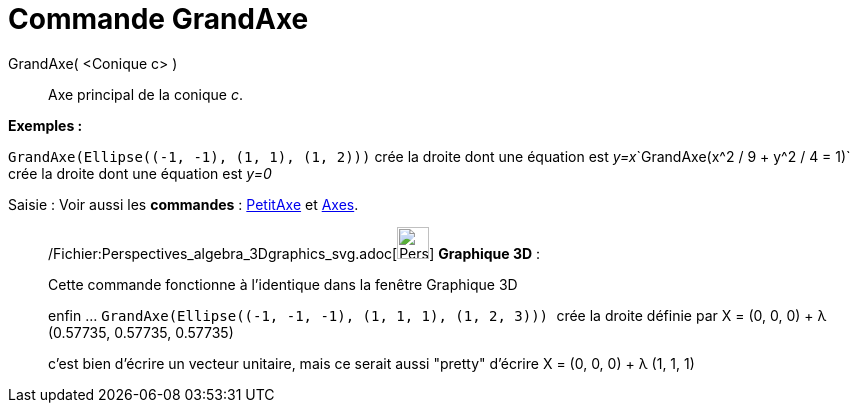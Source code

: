 = Commande GrandAxe
:page-en: commands/MajorAxis_Command
ifdef::env-github[:imagesdir: /fr/modules/ROOT/assets/images]

GrandAxe( <Conique c> )::
  Axe principal de la conique _c_.

[EXAMPLE]
====

*Exemples :*

`++GrandAxe(Ellipse((-1, -1), (1, 1), (1, 2)))++` crée la droite dont une équation est
__y=x__`++GrandAxe(x^2 / 9 + y^2 / 4 = 1)++` crée la droite dont une équation est _y=0_

====

[.kcode]#Saisie :# Voir aussi les *commandes* : xref:/commands/PetitAxe.adoc[PetitAxe] et
xref:/commands/Axes.adoc[Axes].

_____________________________________________________________

/Fichier:Perspectives_algebra_3Dgraphics_svg.adoc[image:32px-Perspectives_algebra_3Dgraphics.svg.png[Perspectives
algebra 3Dgraphics.svg,width=32,height=32]] *Graphique 3D* :

Cette commande fonctionne à l'identique dans la fenêtre Graphique 3D

enfin ... `++GrandAxe(Ellipse((-1, -1, -1), (1, 1, 1), (1, 2, 3))) ++` crée la droite définie par X = (0, 0, 0) + λ
(0.57735, 0.57735, 0.57735)

c'est bien d'écrire un vecteur unitaire, mais ce serait aussi "pretty" d'écrire X = (0, 0, 0) + λ (1, 1, 1)
